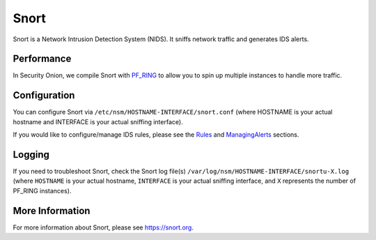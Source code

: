 Snort
=====

Snort is a Network Intrusion Detection System (NIDS). It sniffs network traffic and generates IDS alerts.

Performance
-----------

In Security Onion, we compile Snort with `PF\_RING <PF_RING>`__ to allow you to spin up multiple instances to handle more traffic.

Configuration
-------------

You can configure Snort via ``/etc/nsm/HOSTNAME-INTERFACE/snort.conf`` (where HOSTNAME is your actual hostname and INTERFACE is your actual sniffing interface).

If you would like to configure/manage IDS rules, please see the `<Rules>`__ and `<ManagingAlerts>`__ sections.

Logging
-------

If you need to troubleshoot Snort, check the Snort log file(s) ``/var/log/nsm/HOSTNAME-INTERFACE/snortu-X.log`` (where ``HOSTNAME`` is your actual hostname, ``INTERFACE`` is your actual sniffing interface, and ``X`` represents the number of PF_RING instances).

More Information
----------------

For more information about Snort, please see https://snort.org.
